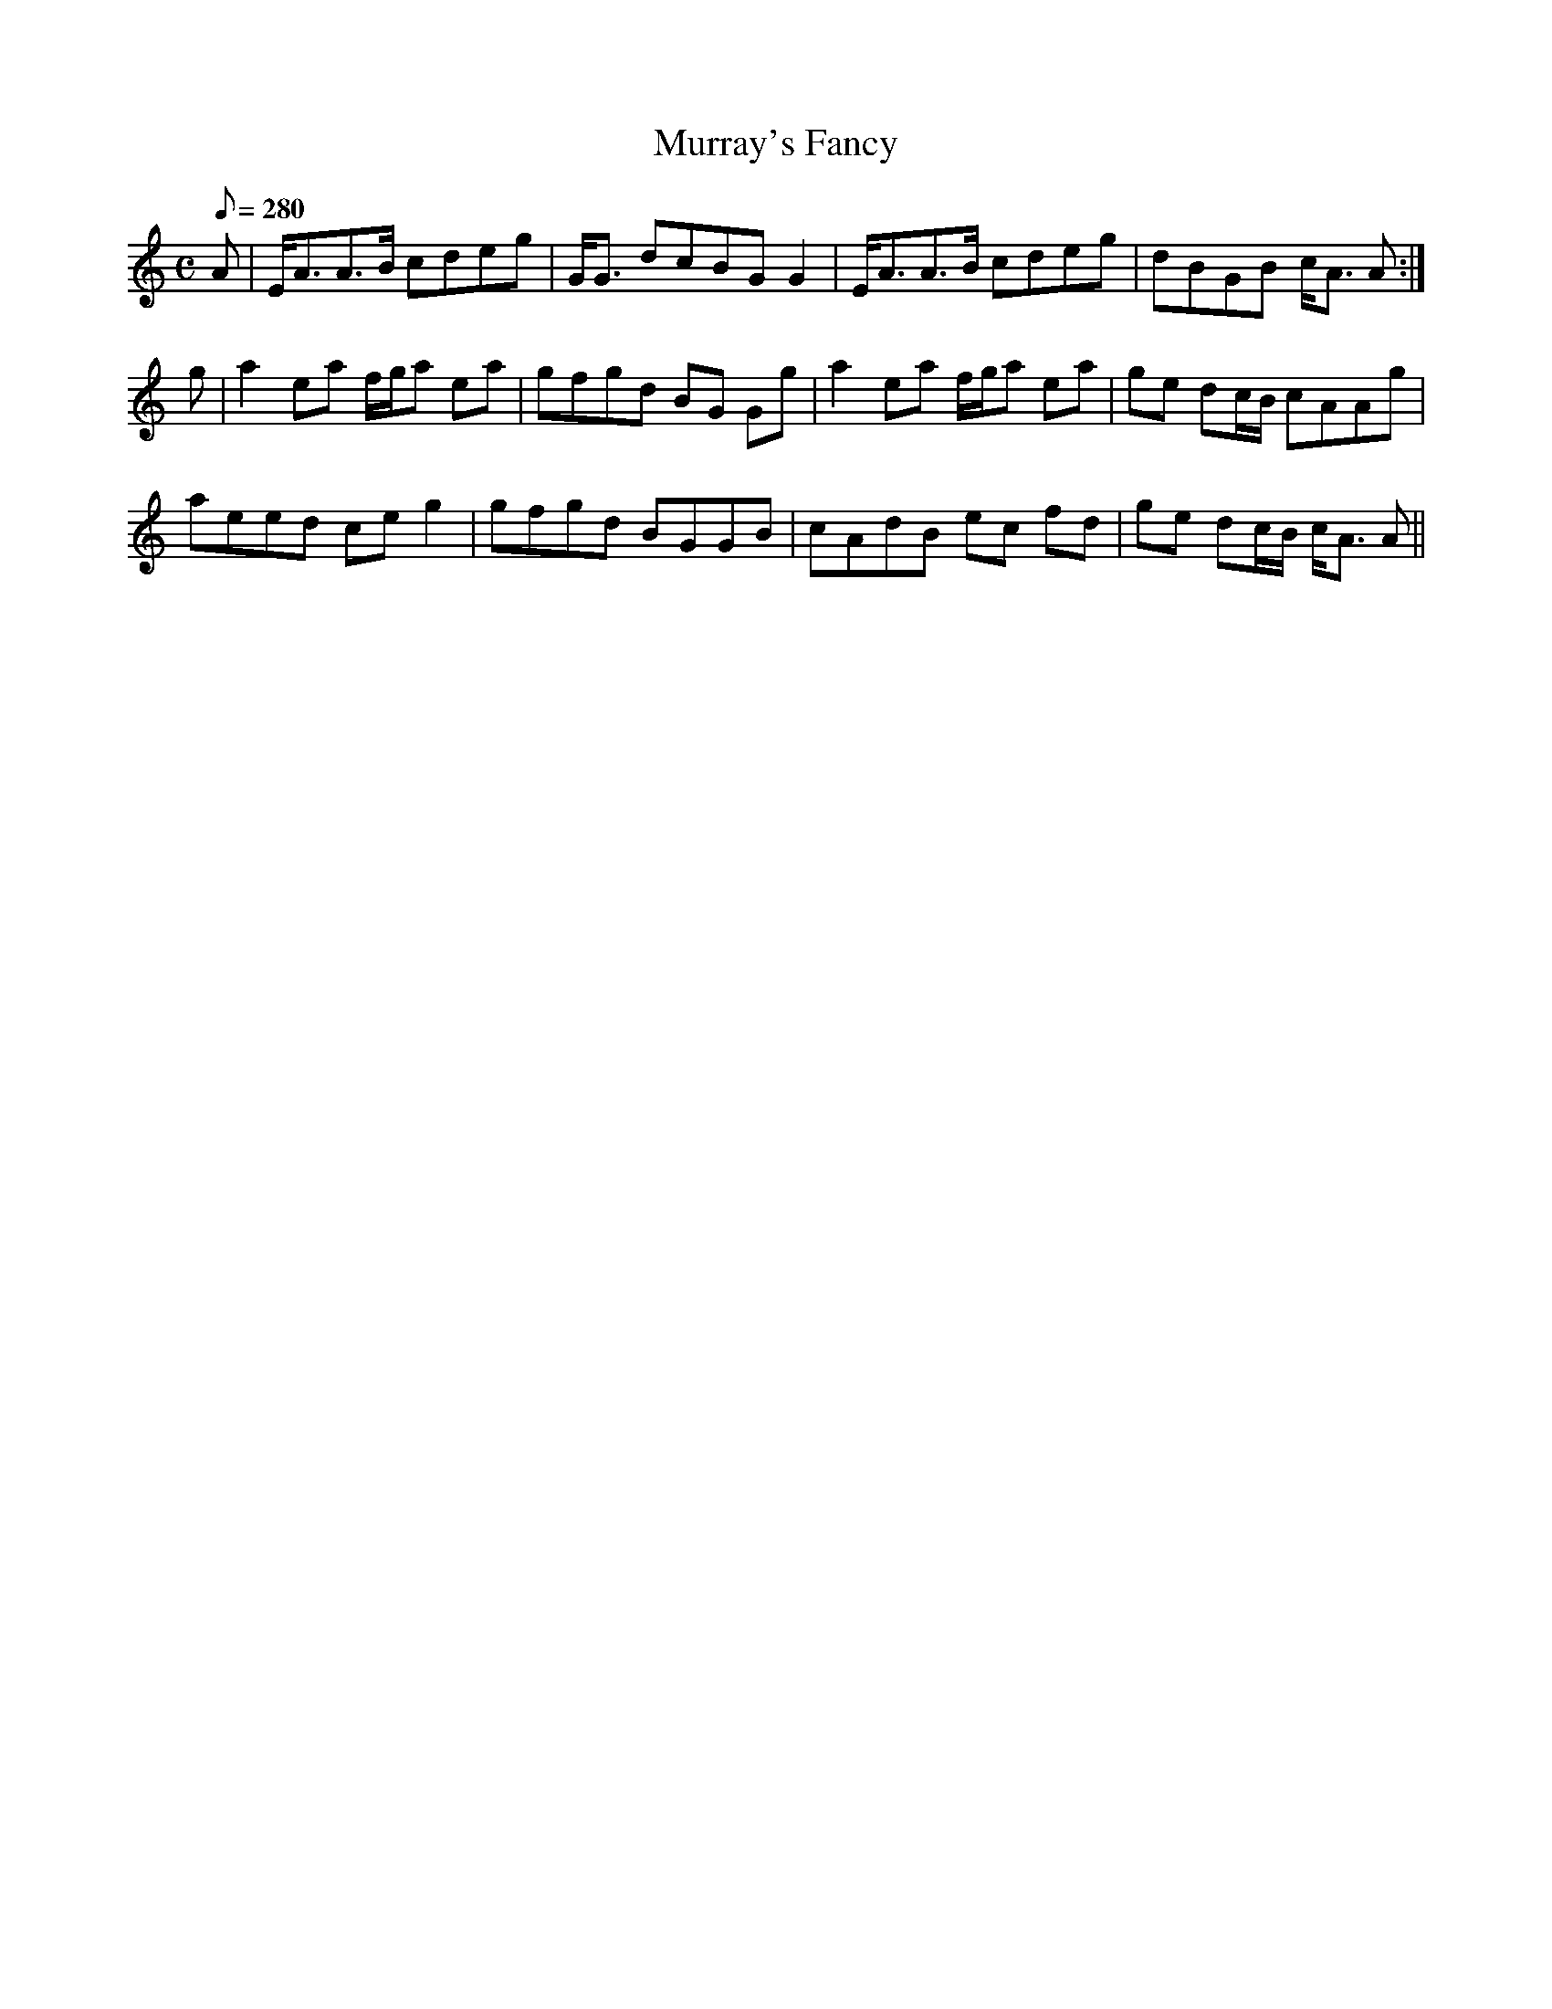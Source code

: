 X:268
T: Murray's Fancy
N: O'Farrell's Pocket Companion v.3 (Sky ed. p.123)
N: "Scotch"
M: C
L: 1/8
R: hornpipe % strathspey
Q: 280
K: Am
A| E<AA>B cdeg| G<G dcBG G2| E<AA>B cdeg| dBGB c<A A :|
g| a2 ea f/g/a ea| gfgd BG Gg| a2 ea f/g/a ea| ge dc/B/ cAAg|
aeed ce g2| gfgd BGGB| cAdB ec fd| ge dc/B/ c<A A ||
